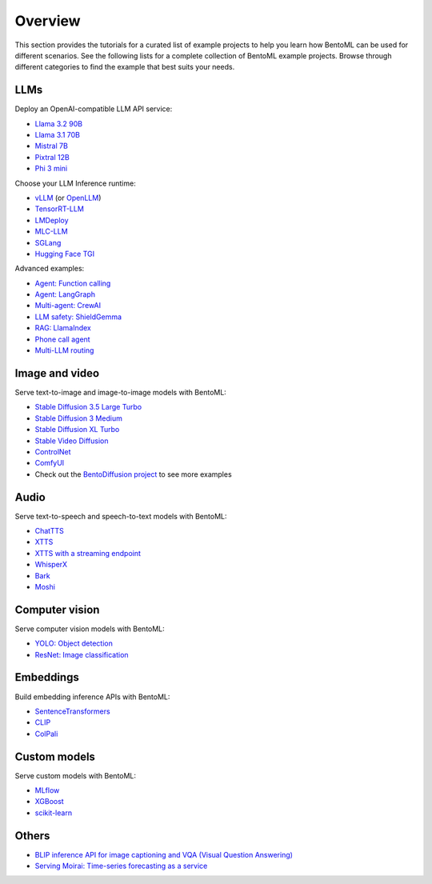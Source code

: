 ========
Overview
========

This section provides the tutorials for a curated list of example projects to help you learn how BentoML can be used for different scenarios. See the following lists for a complete collection of BentoML example projects. Browse through different categories to find the example that best suits your needs.

LLMs
----

Deploy an OpenAI-compatible LLM API service:

- `Llama 3.2 90B <https://github.com/bentoml/BentoVLLM/tree/main/llama3.2-90b-instruct>`_
- `Llama 3.1 70B <https://github.com/bentoml/BentoVLLM/tree/main/llama3.1-70b-instruct-awq>`_
- `Mistral 7B <https://github.com/bentoml/BentoVLLM/tree/main/mistral-7b-instruct>`_
- `Pixtral 12B <https://github.com/bentoml/BentoVLLM/tree/main/pixtral-12b>`_
- `Phi 3 mini <https://github.com/bentoml/BentoVLLM/tree/main/phi-3-mini-4k-instruct>`_

Choose your LLM Inference runtime:

- `vLLM <https://github.com/bentoml/BentoVLLM>`_ (or `OpenLLM <https://github.com/bentoml/OpenLLM>`_)
- `TensorRT-LLM <https://github.com/bentoml/BentoTRTLLM>`_
- `LMDeploy <https://github.com/bentoml/BentoLMDeploy>`_
- `MLC-LLM <https://github.com/bentoml/BentoMLCLLM>`_
- `SGLang <https://github.com/bentoml/BentoSGLang>`_
- `Hugging Face TGI <https://github.com/bentoml/BentoTGI>`_

Advanced examples:

- `Agent: Function calling <https://github.com/bentoml/BentoFunctionCalling>`_
- `Agent: LangGraph <https://github.com/bentoml/BentoLangGraph>`_
- `Multi-agent: CrewAI <https://github.com/bentoml/BentoCrewAI>`_
- `LLM safety: ShieldGemma <https://github.com/bentoml/BentoShield/>`_
- `RAG: LlamaIndex <https://github.com/bentoml/rag-tutorials>`_
- `Phone call agent <https://github.com/bentoml/BentoVoiceAgent>`_
- `Multi-LLM routing <https://github.com/bentoml/llm-router>`_

Image and video
---------------

Serve text-to-image and image-to-image models with BentoML:

- `Stable Diffusion 3.5 Large Turbo <https://github.com/bentoml/BentoDiffusion/tree/main/sd3.5-large-turbo>`_
- `Stable Diffusion 3 Medium <https://github.com/bentoml/BentoDiffusion/tree/main/sd3-medium>`_
- `Stable Diffusion XL Turbo <https://github.com/bentoml/BentoDiffusion/tree/main/sdxl-turbo>`_
- `Stable Video Diffusion <https://github.com/bentoml/BentoDiffusion/tree/main/svd>`_
- `ControlNet <https://github.com/bentoml/BentoDiffusion/tree/main/controlnet>`_
- `ComfyUI <https://github.com/bentoml/BentoComfyUI>`_
- Check out the `BentoDiffusion project <https://github.com/bentoml/BentoDiffusion>`_ to see more examples

Audio
-----

Serve text-to-speech and speech-to-text models with BentoML:

- `ChatTTS <https://github.com/bentoml/BentoChatTTS>`_
- `XTTS <https://github.com/bentoml/BentoXTTS>`_
- `XTTS with a streaming endpoint <https://github.com/bentoml/BentoXTTSStreaming>`_
- `WhisperX <https://github.com/bentoml/BentoWhisperX>`_
- `Bark <https://github.com/bentoml/BentoBark>`_
- `Moshi <https://github.com/bentoml/BentoMoshi>`_

Computer vision
---------------

Serve computer vision models with BentoML:

- `YOLO: Object detection <https://github.com/bentoml/BentoYolo>`_
- `ResNet: Image classification <https://github.com/bentoml/BentoResnet>`_

Embeddings
----------

Build embedding inference APIs with BentoML:

- `SentenceTransformers <https://github.com/bentoml/BentoSentenceTransformers>`_
- `CLIP <https://github.com/bentoml/BentoClip>`_
- `ColPali <https://github.com/bentoml/BentoColPali>`_

Custom models
-------------

Serve custom models with BentoML:

- `MLflow <https://github.com/bentoml/BentoML/tree/main/examples/mlflow>`_
- `XGBoost <https://github.com/bentoml/BentoML/tree/main/examples/xgboost>`_
- `scikit-learn <https://github.com/bentoml/BentoML/tree/main/examples/sk-learn>`_

Others
------

- `BLIP inference API for image captioning and VQA (Visual Question Answering) <https://github.com/bentoml/BentoBlip>`_
- `Serving Moirai: Time-series forecasting as a service <https://github.com/bentoml/BentoMoirai/>`_
